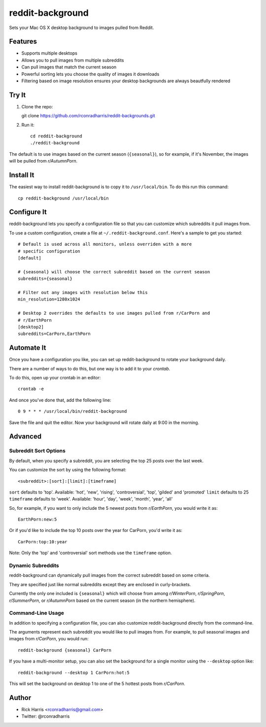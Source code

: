 =================
reddit-background
=================

Sets your Mac OS X desktop background to images pulled from Reddit.


Features
========

* Supports multiple desktops
* Allows you to pull images from multiple subreddits
* Can pull images that match the current season
* Powerful sorting lets you choose the quality of images it downloads
* Filtering based on image resolution ensures your desktop backgrounds are
  always beautfully rendered


Try It
======

1. Clone the repo::

   git clone https://github.com/rconradharris/reddit-backgrounds.git

2. Run it::

    cd reddit-background
    ./reddit-background

The default is to use images based on the current season (``{seasonal}``), so
for example, if it's November, the images will be pulled from *r/AutumnPorn*.


Install It
==========

The easiest way to install reddit-background is to copy it to
``/usr/local/bin``. To do this run this command::

    cp reddit-background /usr/local/bin


Configure It
============

reddit-background lets you specify a configuration file so that you can
customize which subreddits it pull images from.

To use a custom configuration, create a file at ``~/.reddit-background.conf``.
Here's a sample to get you started::

    # Default is used across all monitors, unless overriden with a more
    # specific configuration
    [default]

    # {seasonal} will choose the correct subreddit based on the current season
    subreddits={seasonal}

    # Filter out any images with resolution below this
    min_resolution=1280x1024

    # Desktop 2 overrides the defaults to use images pulled from r/CarPorn and
    # r/EarthPorn
    [desktop2]
    subreddits=CarPorn,EarthPorn


Automate It
===========

Once you have a configuration you like, you can set up reddit-background to
rotate your background daily.

There are a number of ways to do this, but one way is to add it to your
*crontab*.

To do this, open up your crontab in an editor::

   crontab -e

And once you've done that, add the following line::

    0 9 * * * /usr/local/bin/reddit-background

Save the file and quit the editor. Now your background will rotate daily at
9:00 in the morning.


Advanced
========

Subreddit Sort Options
----------------------


By default, when you specify a subreddit, you are selecting the top 25 posts
over the last week.

You can customize the sort by using the following format::

    <subreddit>:[sort]:[limit]:[timeframe]

``sort`` defaults to 'top'. Available: 'hot', 'new', 'rising', 'controversial', 'top', 'gilded' and 'promoted'
``limit`` defaults to 25
``timeframe`` defaults to 'week'. Available: 'hour', 'day', 'week', 'month', 'year', 'all'


So, for example, if you want to only include the 5 newest posts from
*r/EarthPorn*, you would write it as::

    EarthPorn:new:5


Or if you'd like to include the top 10 posts over the year for CarPorn, you'd
write it as::

    CarPorn:top:10:year


Note: Only the 'top' and 'controversial' sort methods use the ``timeframe`` option.


Dynamic Subreddits
------------------

reddit-background can dynamically pull images from the correct subreddit based
on some criteria.

They are specified just like normal subreddits except they are enclosed in
curly-brackets.

Currently the only one included is ``{seasonal}`` which will choose from among
*r/WinterPorn*, *r/SpringPorn*, *r/SummerPorn*, or *r/AutumnPorn* based on the current
season (in the northern hemisphere).


Command-Line Usage
------------------

In addition to specifying a configuration file, you can also customize
reddit-background directly from the command-line.

The arguments represent each subreddit you would like to pull images from. For
example, to pull seasonal images and images from *r/CarPorn*, you would run::

    reddit-background {seasonal} CarPorn


If you have a multi-monitor setup, you can also set the background for a
single monitor using the ``--desktop`` option like::

    reddit-background --desktop 1 CarPorn:hot:5

This will set the background on desktop 1 to one of the 5 hottest posts from
*r/CarPorn*.

Author
======

* Rick Harris <rconradharris@gmail.com>
* Twitter: @rconradharris
